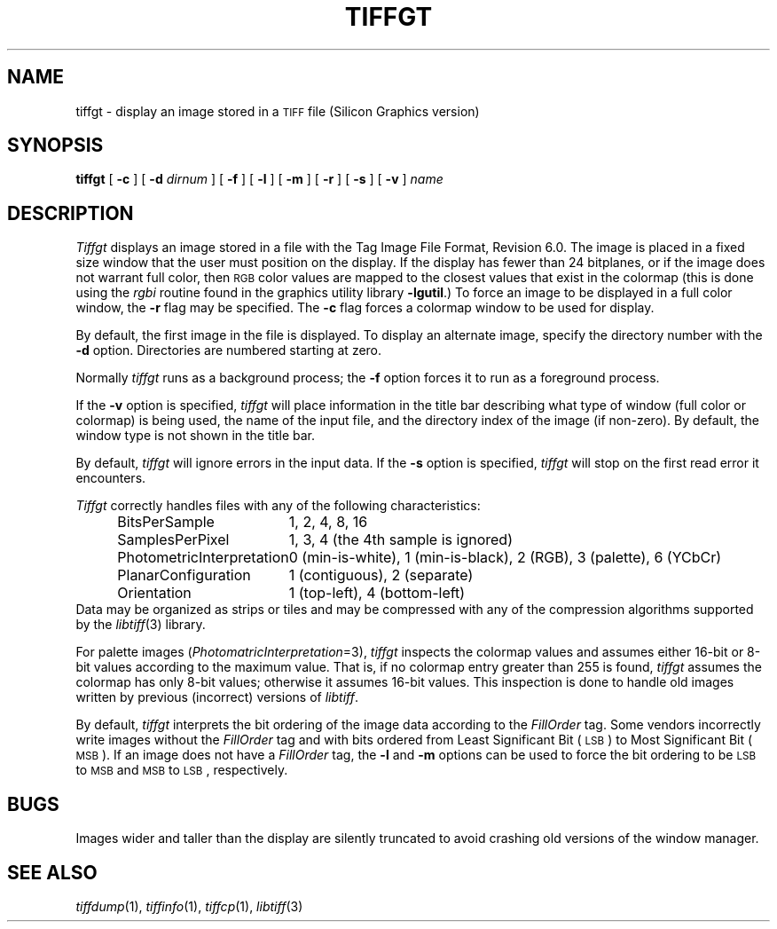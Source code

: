 .\"	$Header: /usr/people/sam/tiff/man/man1/RCS/tiffgt.1,v 1.15 92/02/14 16:43:16 sam Exp $
.\"
.\" Copyright (c) 1988, 1989, 1990, 1991, 1992 Sam Leffler
.\" Copyright (c) 1991, 1992 Silicon Graphics, Inc.
.\"
.\" Permission to use, copy, modify, distribute, and sell this software and 
.\" its documentation for any purpose is hereby granted without fee, provided
.\" that (i) the above copyright notices and this permission notice appear in
.\" all copies of the software and related documentation, and (ii) the names of
.\" Sam Leffler and Silicon Graphics may not be used in any advertising or
.\" publicity relating to the software without the specific, prior written
.\" permission of Sam Leffler and Silicon Graphics.
.\" 
.\" THE SOFTWARE IS PROVIDED "AS-IS" AND WITHOUT WARRANTY OF ANY KIND, 
.\" EXPRESS, IMPLIED OR OTHERWISE, INCLUDING WITHOUT LIMITATION, ANY 
.\" WARRANTY OF MERCHANTABILITY OR FITNESS FOR A PARTICULAR PURPOSE.  
.\" 
.\" IN NO EVENT SHALL SAM LEFFLER OR SILICON GRAPHICS BE LIABLE FOR
.\" ANY SPECIAL, INCIDENTAL, INDIRECT OR CONSEQUENTIAL DAMAGES OF ANY KIND,
.\" OR ANY DAMAGES WHATSOEVER RESULTING FROM LOSS OF USE, DATA OR PROFITS,
.\" WHETHER OR NOT ADVISED OF THE POSSIBILITY OF DAMAGE, AND ON ANY THEORY OF 
.\" LIABILITY, ARISING OUT OF OR IN CONNECTION WITH THE USE OR PERFORMANCE 
.\" OF THIS SOFTWARE.
.\"
.TH TIFFGT 1 "Feburary 14, 1992"
.SH NAME
tiffgt \- display an image stored in a
.SM TIFF
file (Silicon Graphics version)
.SH SYNOPSIS
.B tiffgt
[
.B \-c
] [
.B \-d
.I dirnum
] [
.B \-f
] [
.B \-l
] [
.B \-m
] [
.B \-r
] [
.B \-s
] [
.B \-v
]
.I name
.SH DESCRIPTION
.I Tiffgt
displays an image stored in a file with the
Tag Image File Format, Revision 6.0.
The image is placed in a fixed size window that the
user must position on the display.
If the display has fewer than 24 bitplanes, or if the
image does not warrant full color, then
.SM RGB
color values are mapped to the closest values that exist in
the colormap (this is done using the
.I rgbi
routine found in the graphics utility library
.BR \-lgutil .)
To force an image to be displayed in a full color window, the 
.B \-r
flag may be specified.
The
.B \-c
flag forces a colormap window to be used for display.
.PP
By default,
the first image in the file is displayed.
To display an alternate image, specify the directory
number with the
.B \-d
option.
Directories are numbered starting at zero.
.PP
Normally
.I tiffgt
runs as a background process; the
.B \-f
option forces it to run as a foreground process.
.PP
If the
.B \-v
option is specified,
.I tiffgt
will place information in the title bar describing
what type of window (full color or colormap) is being
used, the name of the input file, and the directory
index of the image (if non-zero).
By default, the window type is not shown in the title bar.
.PP
By default,
.I tiffgt
will ignore errors in the input data.
If the
.B \-s
option is specified,
.I tiffgt
will stop on the first read error it encounters.
.PP
.I Tiffgt
correctly handles files with any of the following characteristics:
.sp .5
.in +0.5i
.ta \w'\fIPhotometricInterpretation\fP  'u
.nf
BitsPerSample	1, 2, 4, 8, 16
SamplesPerPixel	1, 3, 4 (the 4th sample is ignored)
PhotometricInterpretation	0 (min-is-white), 1 (min-is-black), 2 (RGB), 3 (palette), 6 (YCbCr)
PlanarConfiguration	1 (contiguous), 2 (separate)
Orientation	1 (top-left), 4 (bottom-left)
.fi
.in -0.5i
.sp .5
Data may be organized as strips or tiles and may be
compressed with any of the compression algorithms supported
by the 
.IR libtiff (3)
library.
.PP
For palette images (\c
.IR PhotomatricInterpretation =3),
.I tiffgt
inspects the colormap values and assumes either 16-bit
or 8-bit values according to the maximum value.
That is, if no colormap entry greater than 255 is found,
.I tiffgt
assumes the colormap has only 8-bit values; otherwise
it assumes 16-bit values.
This inspection is done to handle old images written by
previous (incorrect) versions of
.IR libtiff .
.PP
By default,
.I tiffgt
interprets the bit ordering of the image data according to
the
.I FillOrder
tag.
Some vendors incorrectly write images without the
.I FillOrder
tag and with bits ordered from Least Significant Bit (\c
.SM LSB\c
) to Most Significant Bit (\c
.SM MSB\c
).
If an image does not have a
.I FillOrder
tag, the
.B \-l
and
.B \-m
options can be used to force the bit ordering to be
.SM LSB
to
.SM MSB
and
.SM MSB
to
.SM LSB\c
, respectively.
.SH BUGS
Images wider and taller than the display are silently truncated to avoid
crashing old versions of the window manager.
.SH "SEE ALSO"
.IR tiffdump (1),
.IR tiffinfo (1),
.IR tiffcp (1),
.IR libtiff (3)
